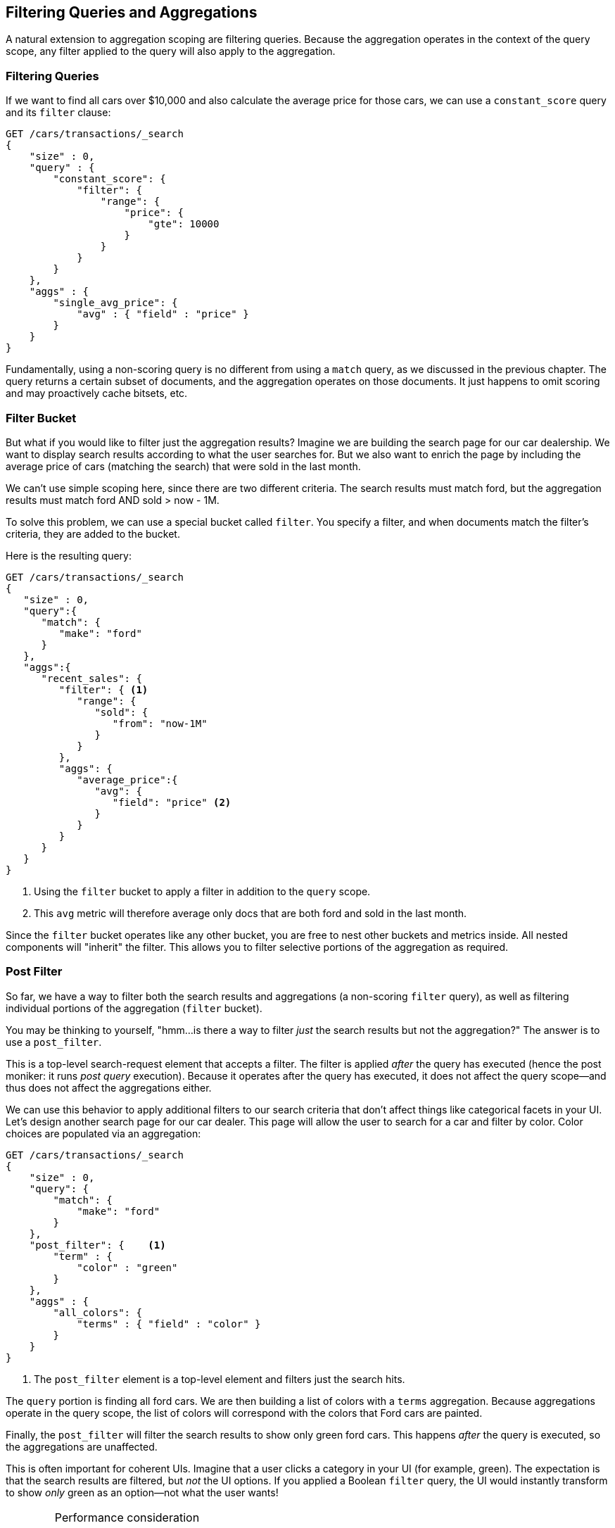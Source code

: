 
== Filtering Queries and Aggregations

A natural extension to aggregation scoping are filtering queries.  Because the aggregation
operates in the context of the query scope, any filter applied to the query
will also apply to the aggregation.

[float="true"]
=== Filtering Queries
If we want to find all cars over $10,000 and also calculate the average price
for those cars,((("filtering", "serch query results")))((("filtering query")))
((("queries"))) we can use a `constant_score` query and its `filter` clause:

[source,js]
--------------------------------------------------
GET /cars/transactions/_search
{
    "size" : 0,
    "query" : {
        "constant_score": {
            "filter": {
                "range": {
                    "price": {
                        "gte": 10000
                    }
                }
            }
        }
    },
    "aggs" : {
        "single_avg_price": {
            "avg" : { "field" : "price" }
        }
    }
}
--------------------------------------------------
// SENSE: 300_Aggregations/45_filtering.json

Fundamentally, using a non-scoring query is no different from using a `match`
query, as we discussed in the previous chapter.  The query returns a certain
subset of documents, and the aggregation operates on those documents.  It just happens
to omit scoring and may proactively cache bitsets, etc.

[float="true"]
=== Filter Bucket

But what if you would like to filter just the aggregation results?((("filtering", "aggregation results, not the query")))((("aggregations", "filtering just aggregations")))  Imagine we
are building the search page for our car dealership.  We want to display
search results according to what the user searches for.  But we also want
to enrich the page by including the average price of cars (matching the search)
that were sold in the last month.

We can't use simple scoping here, since there are two different criteria.  The
search results must match +ford+, but the aggregation results must match +ford+
AND +sold > now - 1M+.

To solve this problem, we can use a special bucket called `filter`.((("filter bucket")))((("buckets", "filter")))  You specify
a filter, and when documents match the filter's criteria, they are added to the
bucket.

Here is the resulting query:

[source,js]
--------------------------------------------------
GET /cars/transactions/_search
{
   "size" : 0,
   "query":{
      "match": {
         "make": "ford"
      }
   },
   "aggs":{
      "recent_sales": {
         "filter": { <1>
            "range": {
               "sold": {
                  "from": "now-1M"
               }
            }
         },
         "aggs": {
            "average_price":{
               "avg": {
                  "field": "price" <2>
               }
            }
         }
      }
   }
}
--------------------------------------------------
// SENSE: 300_Aggregations/45_filtering.json
<1> Using the `filter` bucket to apply a filter in addition to the `query` scope.
<2> This `avg` metric will therefore average only docs that are both +ford+ and sold in the last month.

Since the `filter` bucket operates like any other bucket, you are free to nest
other buckets and metrics inside.  All nested components will "inherit" the filter.
This allows you to filter selective portions of the aggregation as required.

[float="true"]
=== Post Filter

So far, we have a way to filter both the search results and aggregations (a
non-scoring `filter` query), as well as filtering individual portions of the aggregation
(`filter` bucket).

You may be thinking to yourself, "hmm...is there a way to filter _just_ the search
results but not the aggregation?"((("filtering", "search results, not the aggregation")))((("post filter")))  The answer is to use a `post_filter`.

This is a top-level search-request element that accepts a filter.  The filter is
applied _after_ the query has executed (hence the +post+ moniker: it runs
_post query_ execution).  Because it operates after the query has executed,
it does not affect the query scope--and thus does not affect the aggregations
either.

We can use this behavior to apply additional filters to our search
criteria that don't affect things like categorical facets in your UI.  Let's
design another search page for our car dealer.  This page will allow the user
to search for a car and filter by color.  Color choices are populated via an
aggregation:

[source,js]
--------------------------------------------------
GET /cars/transactions/_search
{
    "size" : 0,
    "query": {
        "match": {
            "make": "ford"
        }
    },
    "post_filter": {    <1>
        "term" : {
            "color" : "green"
        }
    },
    "aggs" : {
        "all_colors": {
            "terms" : { "field" : "color" }
        }
    }
}
--------------------------------------------------
// SENSE: 300_Aggregations/45_filtering.json
<1> The `post_filter` element is a +top-level+ element and filters just the search hits.

The `query` portion is finding all +ford+ cars.  We are then building a list of
colors with a `terms` aggregation.  Because aggregations operate in the query
scope, the list of colors will correspond with the colors that Ford cars are
painted.

Finally, the `post_filter` will filter the search results to show only green
+ford+ cars.  This happens _after_ the query is executed, so the aggregations
are unaffected.

This is often important for coherent UIs.  Imagine that a user clicks a category in
your UI (for example, green).  The expectation is that the search results are filtered,
but _not_ the UI options.  If you applied a Boolean `filter` query, the UI would
instantly transform to show _only_ +green+ as an option--not what the user wants!

[WARNING]
.Performance consideration
====
Use a `post_filter` _only_ if you need to differentially filter search results
and aggregations. ((("post filter", "performance and")))Sometimes people will use `post_filter` for regular searches.

Don't do this!  The nature of the `post_filter` means it runs _after_ the query,
so any performance benefit of filtering (such as caches) is lost completely.

The `post_filter` should be used only in combination with aggregations, and only
when you need differential filtering.
====

[float="true"]
=== Recap

Choosing the appropriate type of filtering--search hits, aggregations, or
both--often boils down to how you want your user interface to behave.  Choose
the appropriate filter (or combinations) depending on how you want to display
results to your user.

 - A non-scoring query inside a `filter` clause affects both search results and aggregations.
 - A `filter` bucket affects just aggregations.
 - A `post_filter` affects just search results.
